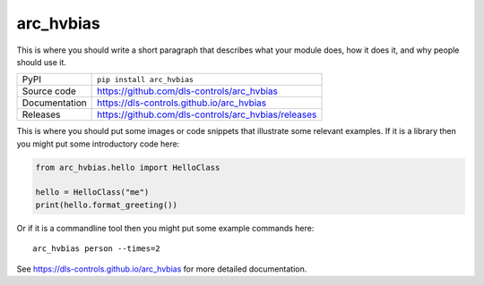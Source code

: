arc_hvbias
===========================

|code_ci| |docs_ci| |coverage| |pypi_version| |license|

This is where you should write a short paragraph that describes what your module does,
how it does it, and why people should use it.

============== ==============================================================
PyPI           ``pip install arc_hvbias``
Source code    https://github.com/dls-controls/arc_hvbias
Documentation  https://dls-controls.github.io/arc_hvbias
Releases       https://github.com/dls-controls/arc_hvbias/releases
============== ==============================================================

This is where you should put some images or code snippets that illustrate
some relevant examples. If it is a library then you might put some
introductory code here:

.. code:: python

    from arc_hvbias.hello import HelloClass

    hello = HelloClass("me")
    print(hello.format_greeting())

Or if it is a commandline tool then you might put some example commands here::

    arc_hvbias person --times=2

.. |code_ci| image:: https://github.com/dls-controls/arc_hvbias/workflows/Code%20CI/badge.svg?branch=master
    :target: https://github.com/dls-controls/arc_hvbias/actions?query=workflow%3A%22Code+CI%22
    :alt: Code CI

.. |docs_ci| image:: https://github.com/dls-controls/arc_hvbias/workflows/Docs%20CI/badge.svg?branch=master
    :target: https://github.com/dls-controls/arc_hvbias/actions?query=workflow%3A%22Docs+CI%22
    :alt: Docs CI

.. |coverage| image:: https://codecov.io/gh/dls-controls/arc_hvbias/branch/master/graph/badge.svg
    :target: https://codecov.io/gh/dls-controls/arc_hvbias
    :alt: Test Coverage

.. |pypi_version| image:: https://img.shields.io/pypi/v/arc_hvbias.svg
    :target: https://pypi.org/project/arc_hvbias
    :alt: Latest PyPI version

.. |license| image:: https://img.shields.io/badge/License-Apache%202.0-blue.svg
    :target: https://opensource.org/licenses/Apache-2.0
    :alt: Apache License

..
    Anything below this line is used when viewing README.rst and will be replaced
    when included in index.rst

See https://dls-controls.github.io/arc_hvbias for more detailed documentation.
